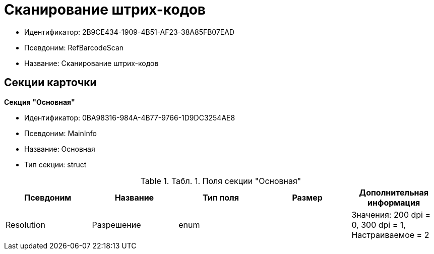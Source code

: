 = Сканирование штрих-кодов

* Идентификатор: 2B9CE434-1909-4B51-AF23-38A85FB07EAD
* Псевдоним: RefBarcodeScan
* Название: Сканирование штрих-кодов

== Секции карточки

*Секция "Основная"*

* Идентификатор: 0BA98316-984A-4B77-9766-1D9DC3254AE8
* Псевдоним: MainInfo
* Название: Основная
* Тип секции: struct

.[.table--title-label]##Табл. 1. ##[.title]##Поля секции "Основная"##
[width="100%",cols="20%,20%,20%,20%,20%",options="header"]
|===
|Псевдоним |Название |Тип поля |Размер |Дополнительная информация
|Resolution |Разрешение |enum | |Значения: 200 dpi = 0, 300 dpi = 1, Настраиваемое = 2
|===
